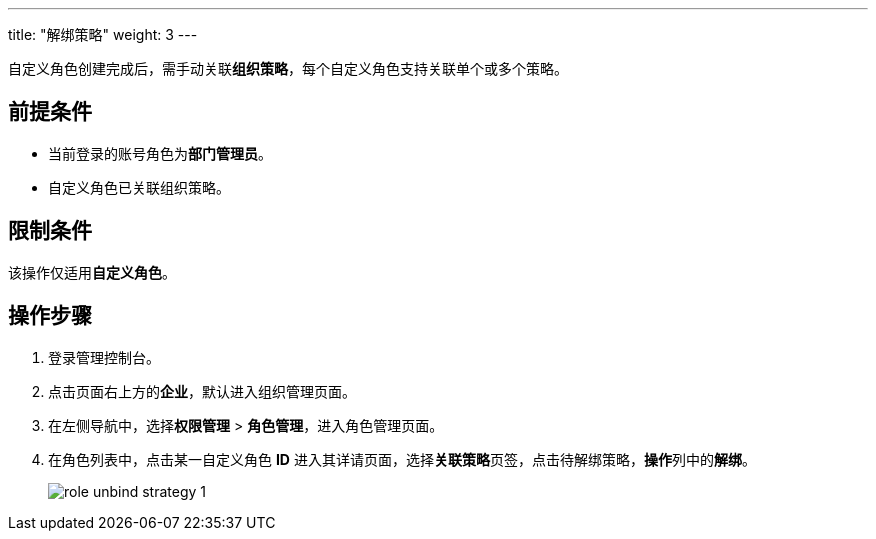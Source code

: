 ---
title: "解绑策略"
weight: 3
---

自定义角色创建完成后，需手动关联**组织策略**，每个自定义角色支持关联单个或多个策略。

== 前提条件

* 当前登录的账号角色为**部门管理员**。
* 自定义角色已关联组织策略。

== 限制条件

该操作仅适用**自定义角色**。

== 操作步骤

. 登录管理控制台。
. 点击页面右上方的**企业**，默认进入组织管理页面。
. 在左侧导航中，选择**权限管理** > **角色管理**，进入角色管理页面。
. 在角色列表中，点击某一自定义角色 **ID** 进入其详请页面，选择**关联策略**页签，点击待解绑策略，**操作**列中的**解绑**。
+
image::/images/cloud_service/services/vdc/role_unbind_strategy_1.png[]



